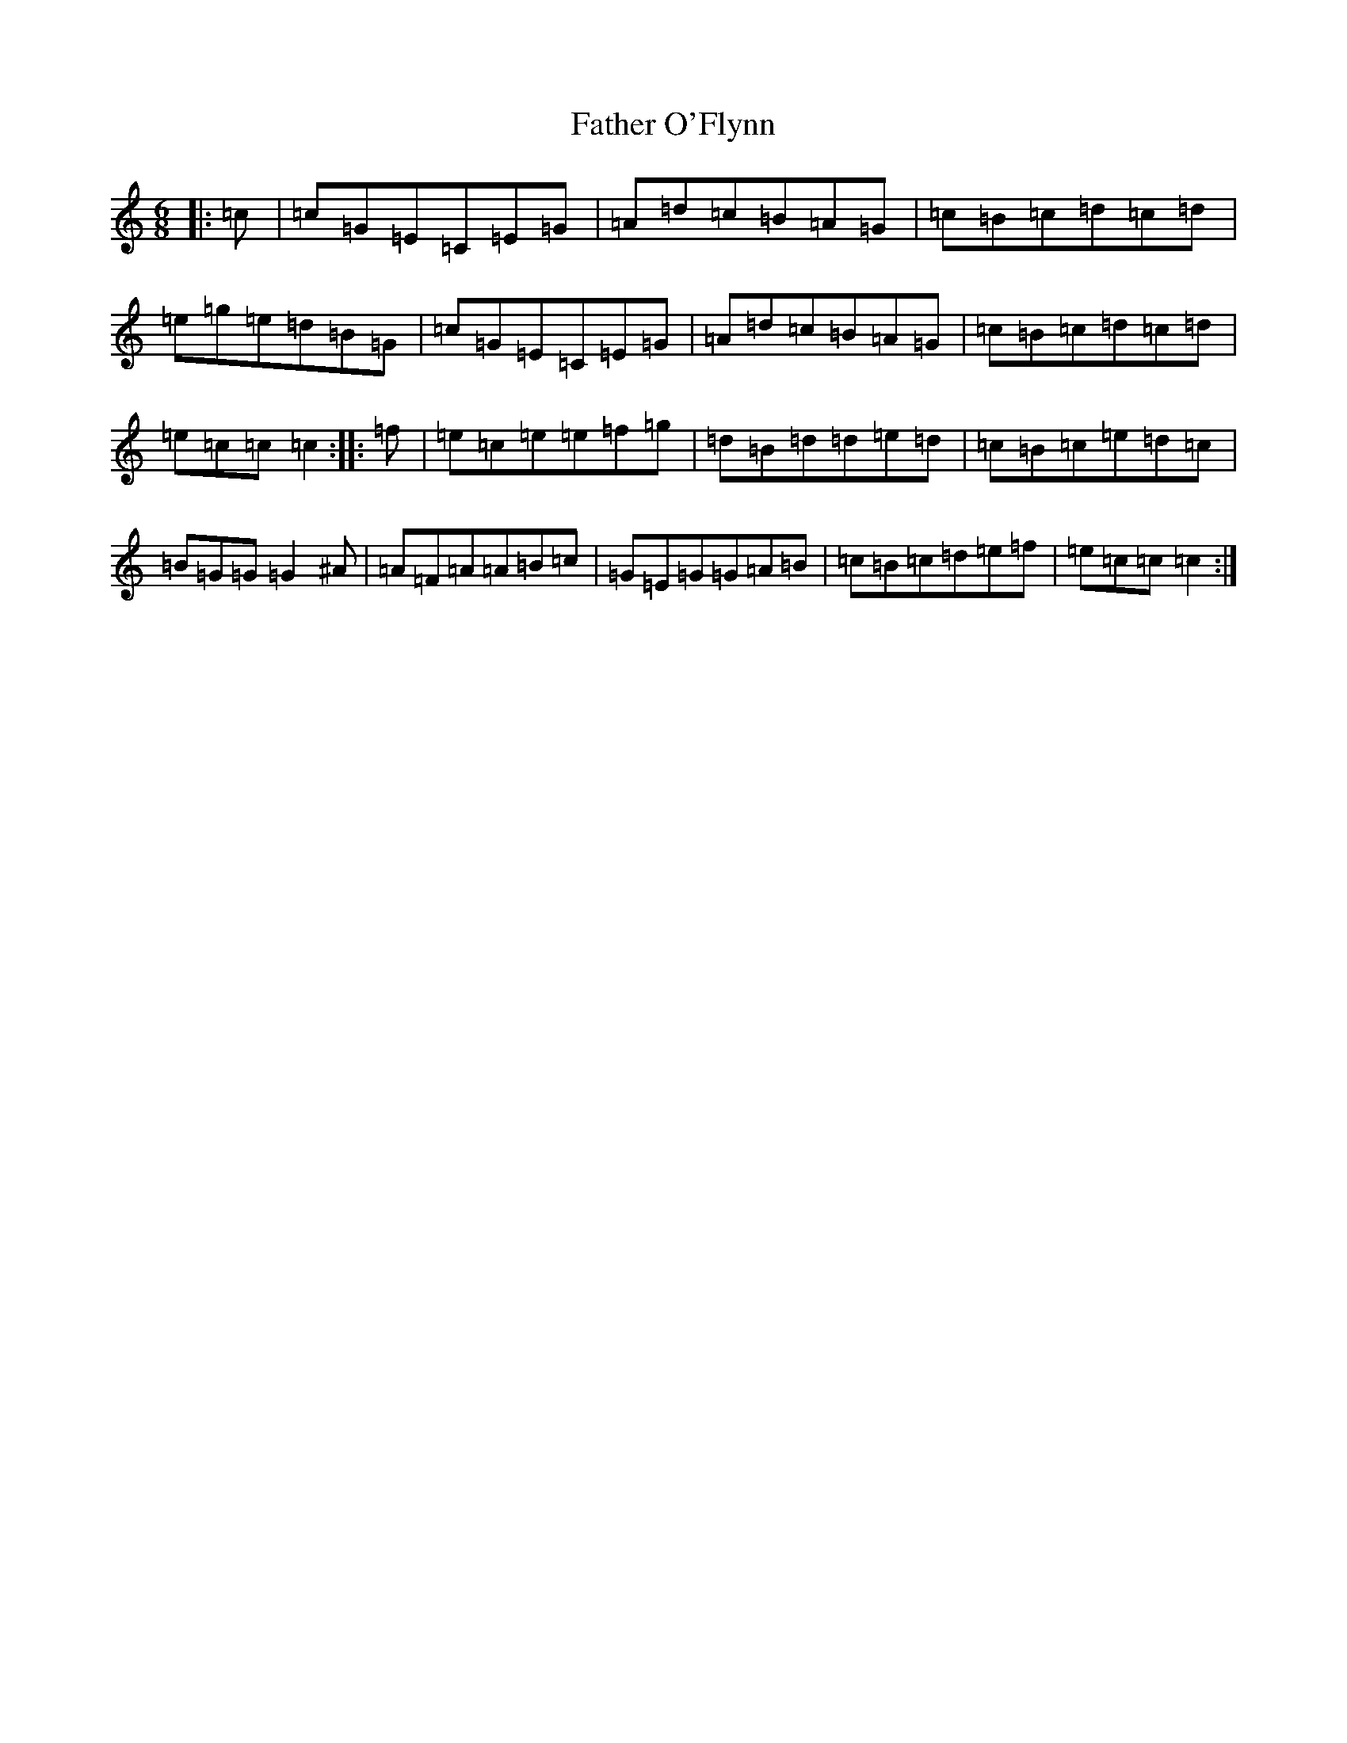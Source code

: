 X: 6620
T: Father O'Flynn
S: https://thesession.org/tunes/1080#setting1080
R: jig
M:6/8
L:1/8
K: C Major
|:=c|=c=G=E=C=E=G|=A=d=c=B=A=G|=c=B=c=d=c=d|=e=g=e=d=B=G|=c=G=E=C=E=G|=A=d=c=B=A=G|=c=B=c=d=c=d|=e=c=c=c2:||:=f|=e=c=e=e=f=g|=d=B=d=d=e=d|=c=B=c=e=d=c|=B=G=G=G2^A|=A=F=A=A=B=c|=G=E=G=G=A=B|=c=B=c=d=e=f|=e=c=c=c2:|